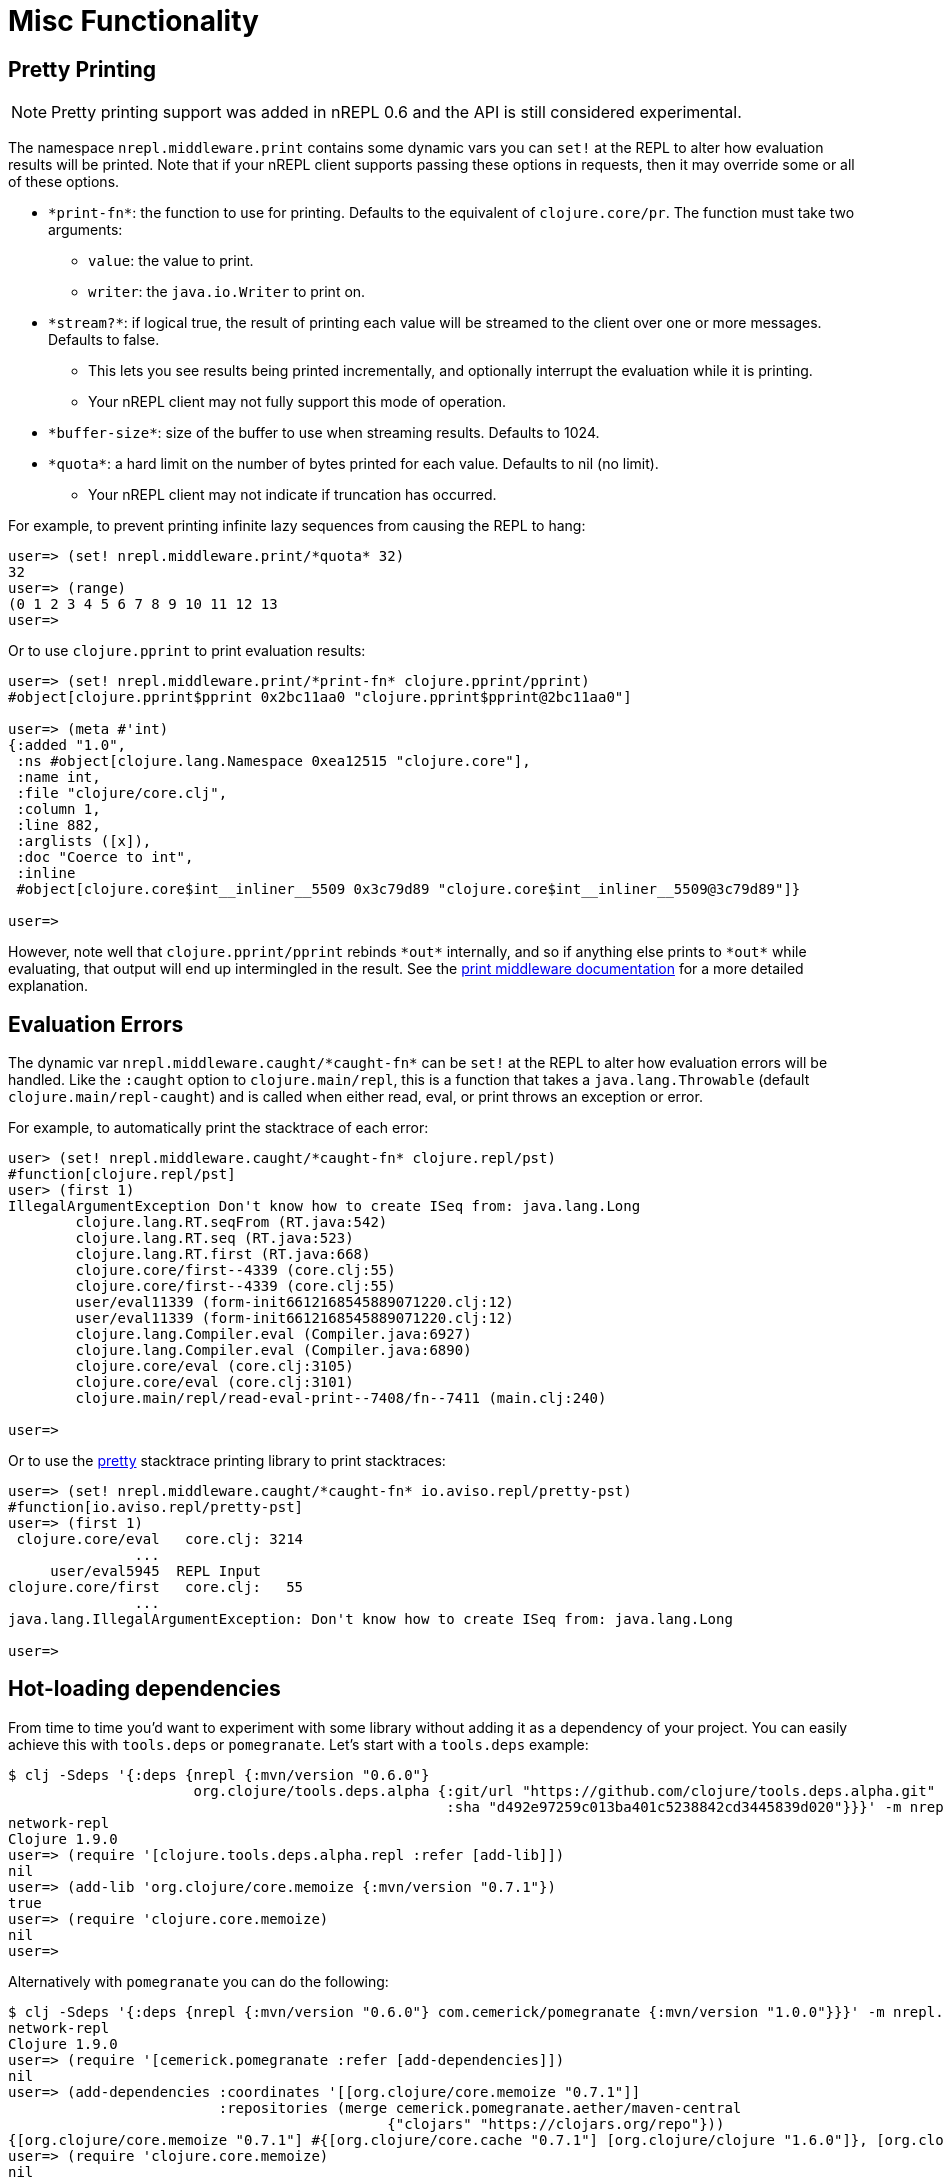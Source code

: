 = Misc Functionality

== Pretty Printing

NOTE: Pretty printing support was added in nREPL 0.6 and the API is still
considered experimental.

The namespace `nrepl.middleware.print` contains some dynamic vars you can `set!`
at the REPL to alter how evaluation results will be printed. Note that if your
nREPL client supports passing these options in requests, then it may override
some or all of these options.

* `\*print-fn*`: the function to use for printing. Defaults to the equivalent of
  `clojure.core/pr`. The function must take two arguments:

** `value`: the value to print.
** `writer`: the `java.io.Writer` to print on.

* `\*stream?*`: if logical true, the result of printing each value will be
  streamed to the client over one or more messages. Defaults to false.

** This lets you see results being printed incrementally, and optionally
   interrupt the evaluation while it is printing.

** Your nREPL client may not fully support this mode of operation.

* `\*buffer-size*`: size of the buffer to use when streaming results. Defaults
  to 1024.

* `\*quota*`: a hard limit on the number of bytes printed for each value.
  Defaults to nil (no limit).

** Your nREPL client may not indicate if truncation has occurred.

For example, to prevent printing infinite lazy sequences from causing the REPL
to hang:

[source,clojure]
----
user=> (set! nrepl.middleware.print/*quota* 32)
32
user=> (range)
(0 1 2 3 4 5 6 7 8 9 10 11 12 13
user=>
----

Or to use `clojure.pprint` to print evaluation results:

[source,clojure]
----
user=> (set! nrepl.middleware.print/*print-fn* clojure.pprint/pprint)
#object[clojure.pprint$pprint 0x2bc11aa0 "clojure.pprint$pprint@2bc11aa0"]

user=> (meta #'int)
{:added "1.0",
 :ns #object[clojure.lang.Namespace 0xea12515 "clojure.core"],
 :name int,
 :file "clojure/core.clj",
 :column 1,
 :line 882,
 :arglists ([x]),
 :doc "Coerce to int",
 :inline
 #object[clojure.core$int__inliner__5509 0x3c79d89 "clojure.core$int__inliner__5509@3c79d89"]}

user=>
----

However, note well that `clojure.pprint/pprint` rebinds `\*out*` internally, and
so if anything else prints to `\*out*` while evaluating, that output will end up
intermingled in the result. See the
xref:../design/middleware#_pretty_printing[print middleware documentation] for a
more detailed explanation.

== Evaluation Errors

The dynamic var `nrepl.middleware.caught/\*caught-fn*` can be `set!` at the REPL
to alter how evaluation errors will be handled. Like the `:caught` option to
`clojure.main/repl`, this is a function that takes a `java.lang.Throwable`
(default `clojure.main/repl-caught`) and is called when either read, eval, or
print throws an exception or error.

For example, to automatically print the stacktrace of each error:

[source,clojure]
----
user> (set! nrepl.middleware.caught/*caught-fn* clojure.repl/pst)
#function[clojure.repl/pst]
user> (first 1)
IllegalArgumentException Don't know how to create ISeq from: java.lang.Long
	clojure.lang.RT.seqFrom (RT.java:542)
	clojure.lang.RT.seq (RT.java:523)
	clojure.lang.RT.first (RT.java:668)
	clojure.core/first--4339 (core.clj:55)
	clojure.core/first--4339 (core.clj:55)
	user/eval11339 (form-init6612168545889071220.clj:12)
	user/eval11339 (form-init6612168545889071220.clj:12)
	clojure.lang.Compiler.eval (Compiler.java:6927)
	clojure.lang.Compiler.eval (Compiler.java:6890)
	clojure.core/eval (core.clj:3105)
	clojure.core/eval (core.clj:3101)
	clojure.main/repl/read-eval-print--7408/fn--7411 (main.clj:240)

user=>
----

Or to use the link:https://github.com/AvisoNovate/pretty[pretty] stacktrace
printing library to print stacktraces:

[source,clojure]
----
user=> (set! nrepl.middleware.caught/*caught-fn* io.aviso.repl/pretty-pst)
#function[io.aviso.repl/pretty-pst]
user=> (first 1)
 clojure.core/eval   core.clj: 3214
               ...
     user/eval5945  REPL Input
clojure.core/first   core.clj:   55
               ...
java.lang.IllegalArgumentException: Don't know how to create ISeq from: java.lang.Long

user=>
----

== Hot-loading dependencies

From time to time you'd want to experiment with some library without
adding it as a dependency of your project.  You can easily achieve
this with `tools.deps` or `pomegranate`. Let's start with a `tools.deps` example:

[source,shell]
----
$ clj -Sdeps '{:deps {nrepl {:mvn/version "0.6.0"}
                      org.clojure/tools.deps.alpha {:git/url "https://github.com/clojure/tools.deps.alpha.git"
                                                    :sha "d492e97259c013ba401c5238842cd3445839d020"}}}' -m nrepl.cmdline --interactive
network-repl
Clojure 1.9.0
user=> (require '[clojure.tools.deps.alpha.repl :refer [add-lib]])
nil
user=> (add-lib 'org.clojure/core.memoize {:mvn/version "0.7.1"})
true
user=> (require 'clojure.core.memoize)
nil
user=>

----

Alternatively with `pomegranate` you can do the following:

[source,shell]
----
$ clj -Sdeps '{:deps {nrepl {:mvn/version "0.6.0"} com.cemerick/pomegranate {:mvn/version "1.0.0"}}}' -m nrepl.cmdline --interactive
network-repl
Clojure 1.9.0
user=> (require '[cemerick.pomegranate :refer [add-dependencies]])
nil
user=> (add-dependencies :coordinates '[[org.clojure/core.memoize "0.7.1"]]
                         :repositories (merge cemerick.pomegranate.aether/maven-central
                                             {"clojars" "https://clojars.org/repo"}))
{[org.clojure/core.memoize "0.7.1"] #{[org.clojure/core.cache "0.7.1"] [org.clojure/clojure "1.6.0"]}, [org.clojure/core.cache "0.7.1"] #{[org.clojure/data.priority-map "0.0.7"]}, [org.clojure/data.priority-map "0.0.7"] nil, [org.clojure/clojure "1.6.0"] nil}
user=> (require 'clojure.core.memoize)
nil
----
